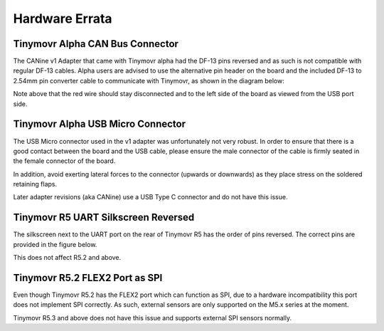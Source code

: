 Hardware Errata
###############

.. _alpha-erratum-1:

Tinymovr Alpha CAN Bus Connector
****************************************

The CANine v1 Adapter that came with Tinymovr alpha had the DF-13 pins reversed and as such is not compatible with regular DF-13 cables. Alpha users are advised to use the alternative pin header on the board and the included DF-13 to 2.54mm pin converter cable to communicate with Tinymovr, as shown in the diagram below:

.. image:: header.png
  :width: 300
  :alt: Tinymovr alpha pin header connection

Note above that the red wire should stay disconnected and to the left side of the board as viewed from the USB port side.

.. _alpha-erratum-2:

Tinymovr Alpha USB Micro Connector
******************************************

The USB Micro connector used in the v1 adapter was unfortunately not very robust. In order to ensure that there is a good contact between the board and the USB cable, please ensure the male connector of the cable is firmly seated in the female connector of the board.

In addition, avoid exerting lateral forces to the connector (upwards or downwards) as they place stress on the soldered retaining flaps.

Later adapter revisions (aka CANine) use a USB Type C connector and do not have this issue.


.. _r51-erratum-1:

Tinymovr R5 UART Silkscreen Reversed
************************************

The silkscreen next to the UART port on the rear of Tinymovr R5 has the order of pins reversed. The correct pins are provided in the figure below.

This does not affect R5.2 and above.

.. image:: erratum_R51.png
  :width: 600
  :alt: Tinymovr R5 reversed silkscreen on UART port

.. _r52-erratum-1:

Tinymovr R5.2 FLEX2 Port as SPI
************************************

Even though Tinymovr R5.2 has the FLEX2 port which can function as SPI, due to a hardware incompatibility this port does not implement SPI correctly. As such, external sensors are only supported on the M5.x series at the moment.

Tinymovr R5.3 and above does not have this issue and supports external SPI sensors normally.